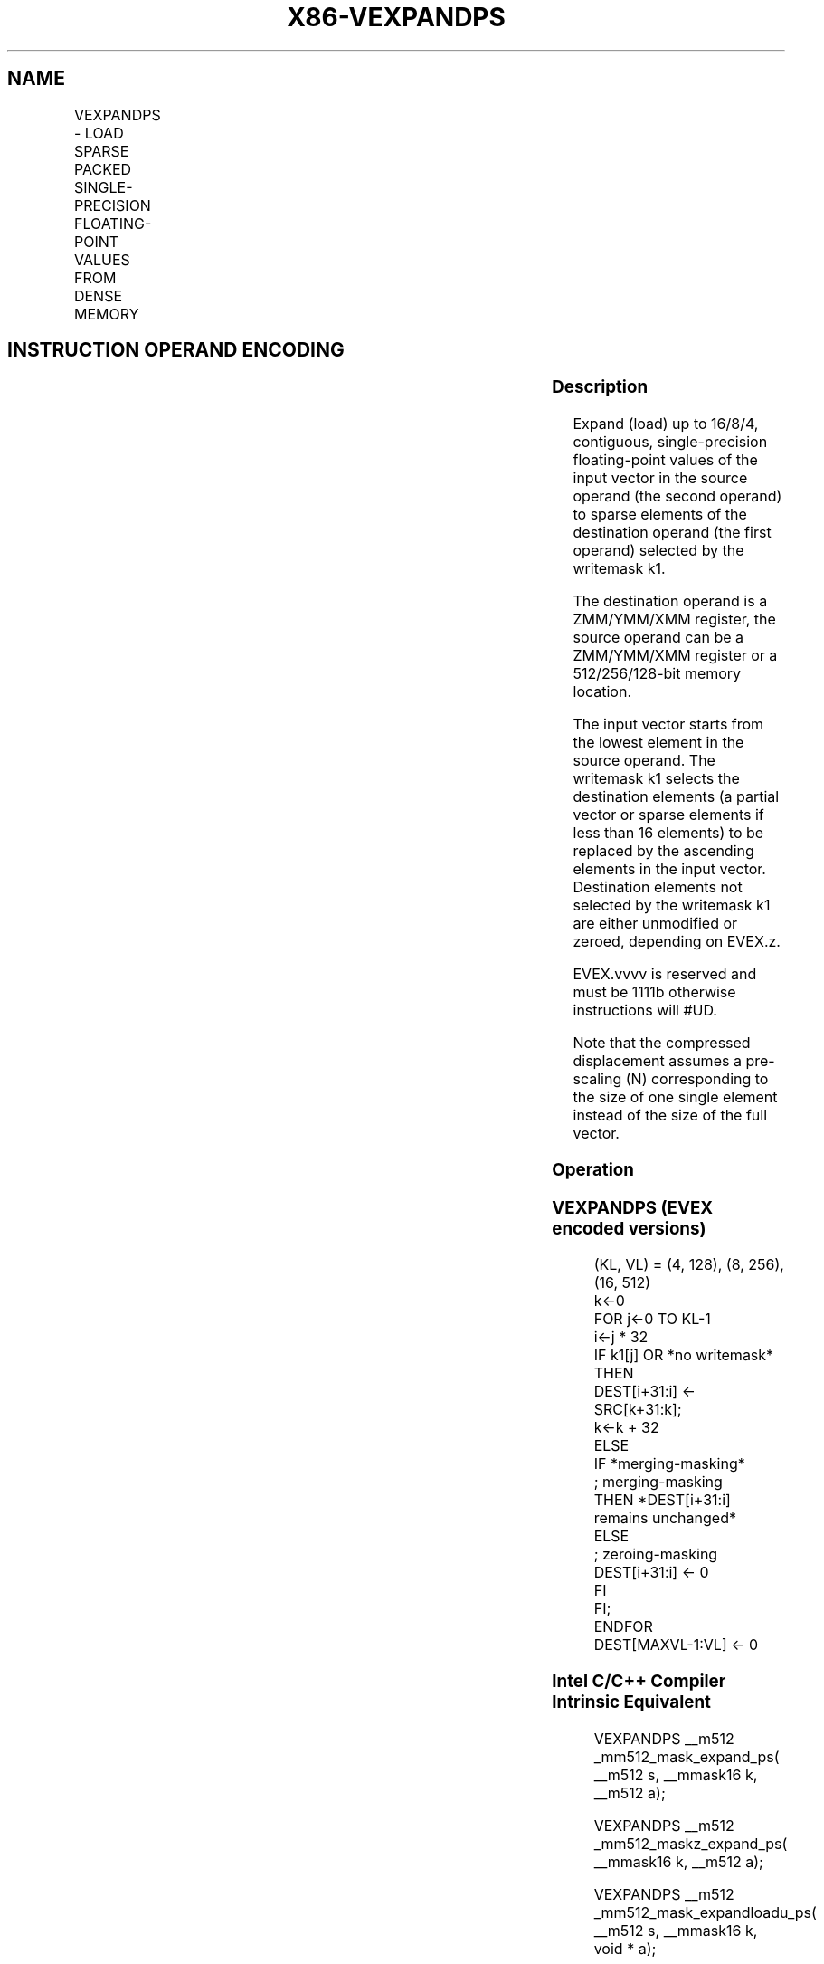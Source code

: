 .nh
.TH "X86-VEXPANDPS" "7" "May 2019" "TTMO" "Intel x86-64 ISA Manual"
.SH NAME
VEXPANDPS - LOAD SPARSE PACKED SINGLE-PRECISION FLOATING-POINT VALUES FROM DENSE MEMORY
.TS
allbox;
l l l l l 
l l l l l .
\fB\fCOpcode/Instruction\fR	\fB\fCOp/En\fR	\fB\fC64/32 bit Mode Support\fR	\fB\fCCPUID Feature Flag\fR	\fB\fCDescription\fR
T{
EVEX.128.66.0F38.W0 88 /r VEXPANDPS xmm1 {k1}{z}, xmm2/m128
T}
	A	V/V	AVX512VL AVX512F	T{
Expand packed single\-precision floating\-point values from xmm2/m128 to xmm1 using writemask k1.
T}
T{
EVEX.256.66.0F38.W0 88 /r VEXPANDPS ymm1 {k1}{z}, ymm2/m256
T}
	A	V/V	AVX512VL AVX512F	T{
Expand packed single\-precision floating\-point values from ymm2/m256 to ymm1 using writemask k1.
T}
T{
EVEX.512.66.0F38.W0 88 /r VEXPANDPS zmm1 {k1}{z}, zmm2/m512
T}
	A	V/V	AVX512F	T{
Expand packed single\-precision floating\-point values from zmm2/m512 to zmm1 using writemask k1.
T}
.TE

.SH INSTRUCTION OPERAND ENCODING
.TS
allbox;
l l l l l l 
l l l l l l .
Op/En	Tuple Type	Operand 1	Operand 2	Operand 3	Operand 4
A	Tuple1 Scalar	ModRM:reg (w)	ModRM:r/m (r)	NA	NA
.TE

.SS Description
.PP
Expand (load) up to 16/8/4, contiguous, single\-precision floating\-point
values of the input vector in the source operand (the second operand) to
sparse elements of the destination operand (the first operand) selected
by the writemask k1.

.PP
The destination operand is a ZMM/YMM/XMM register, the source operand
can be a ZMM/YMM/XMM register or a 512/256/128\-bit memory location.

.PP
The input vector starts from the lowest element in the source operand.
The writemask k1 selects the destination elements (a partial vector or
sparse elements if less than 16 elements) to be replaced by the
ascending elements in the input vector. Destination elements not
selected by the writemask k1 are either unmodified or zeroed, depending
on EVEX.z.

.PP
EVEX.vvvv is reserved and must be 1111b otherwise instructions will
#UD.

.PP
Note that the compressed displacement assumes a pre\-scaling (N)
corresponding to the size of one single element instead of the size of
the full vector.

.SS Operation
.SS VEXPANDPS (EVEX encoded versions)
.PP
.RS

.nf
(KL, VL) = (4, 128), (8, 256), (16, 512)
k←0
FOR j←0 TO KL\-1
    i←j * 32
    IF k1[j] OR *no writemask*
        THEN
            DEST[i+31:i] ← SRC[k+31:k];
            k←k + 32
        ELSE
            IF *merging\-masking*
                        ; merging\-masking
                THEN *DEST[i+31:i] remains unchanged*
                ELSE
                        ; zeroing\-masking
                    DEST[i+31:i] ← 0
            FI
    FI;
ENDFOR
DEST[MAXVL\-1:VL] ← 0

.fi
.RE

.SS Intel C/C++ Compiler Intrinsic Equivalent
.PP
.RS

.nf
VEXPANDPS \_\_m512 \_mm512\_mask\_expand\_ps( \_\_m512 s, \_\_mmask16 k, \_\_m512 a);

VEXPANDPS \_\_m512 \_mm512\_maskz\_expand\_ps( \_\_mmask16 k, \_\_m512 a);

VEXPANDPS \_\_m512 \_mm512\_mask\_expandloadu\_ps( \_\_m512 s, \_\_mmask16 k, void * a);

VEXPANDPS \_\_m512 \_mm512\_maskz\_expandloadu\_ps( \_\_mmask16 k, void * a);

VEXPANDPD \_\_m256 \_mm256\_mask\_expand\_ps( \_\_m256 s, \_\_mmask8 k, \_\_m256 a);

VEXPANDPD \_\_m256 \_mm256\_maskz\_expand\_ps( \_\_mmask8 k, \_\_m256 a);

VEXPANDPD \_\_m256 \_mm256\_mask\_expandloadu\_ps( \_\_m256 s, \_\_mmask8 k, void * a);

VEXPANDPD \_\_m256 \_mm256\_maskz\_expandloadu\_ps( \_\_mmask8 k, void * a);

VEXPANDPD \_\_m128 \_mm\_mask\_expand\_ps( \_\_m128 s, \_\_mmask8 k, \_\_m128 a);

VEXPANDPD \_\_m128 \_mm\_maskz\_expand\_ps( \_\_mmask8 k, \_\_m128 a);

VEXPANDPD \_\_m128 \_mm\_mask\_expandloadu\_ps( \_\_m128 s, \_\_mmask8 k, void * a);

VEXPANDPD \_\_m128 \_mm\_maskz\_expandloadu\_ps( \_\_mmask8 k, void * a);

.fi
.RE

.SS SIMD Floating\-Point Exceptions
.PP
None

.SS Other Exceptions
.PP
See Exceptions Type E4.nb.

.TS
allbox;
l l 
l l .
#UD	If EVEX.vvvv != 1111B.
.TE

.SH SEE ALSO
.PP
x86\-manpages(7) for a list of other x86\-64 man pages.

.SH COLOPHON
.PP
This UNOFFICIAL, mechanically\-separated, non\-verified reference is
provided for convenience, but it may be incomplete or broken in
various obvious or non\-obvious ways. Refer to Intel® 64 and IA\-32
Architectures Software Developer’s Manual for anything serious.

.br
This page is generated by scripts; therefore may contain visual or semantical bugs. Please report them (or better, fix them) on https://github.com/ttmo-O/x86-manpages.

.br
Copyleft TTMO 2020 (Turkish Unofficial Chamber of Reverse Engineers - https://ttmo.re).
